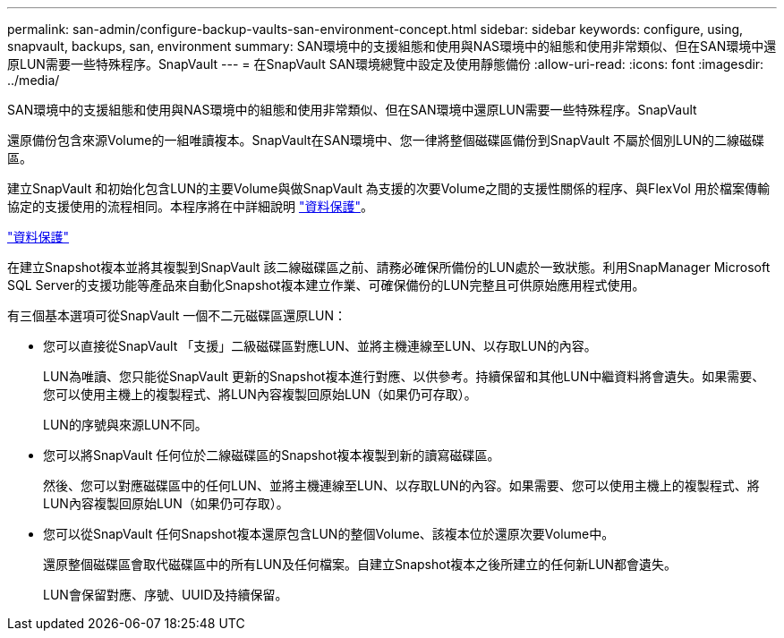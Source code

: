 ---
permalink: san-admin/configure-backup-vaults-san-environment-concept.html 
sidebar: sidebar 
keywords: configure, using, snapvault, backups, san, environment 
summary: SAN環境中的支援組態和使用與NAS環境中的組態和使用非常類似、但在SAN環境中還原LUN需要一些特殊程序。SnapVault 
---
= 在SnapVault SAN環境總覽中設定及使用靜態備份
:allow-uri-read: 
:icons: font
:imagesdir: ../media/


[role="lead"]
SAN環境中的支援組態和使用與NAS環境中的組態和使用非常類似、但在SAN環境中還原LUN需要一些特殊程序。SnapVault

還原備份包含來源Volume的一組唯讀複本。SnapVault在SAN環境中、您一律將整個磁碟區備份到SnapVault 不屬於個別LUN的二線磁碟區。

建立SnapVault 和初始化包含LUN的主要Volume與做SnapVault 為支援的次要Volume之間的支援性關係的程序、與FlexVol 用於檔案傳輸協定的支援使用的流程相同。本程序將在中詳細說明 link:../data-protection/index.html["資料保護"]。

link:../data-protection/index.html["資料保護"]

在建立Snapshot複本並將其複製到SnapVault 該二線磁碟區之前、請務必確保所備份的LUN處於一致狀態。利用SnapManager Microsoft SQL Server的支援功能等產品來自動化Snapshot複本建立作業、可確保備份的LUN完整且可供原始應用程式使用。

有三個基本選項可從SnapVault 一個不二元磁碟區還原LUN：

* 您可以直接從SnapVault 「支援」二級磁碟區對應LUN、並將主機連線至LUN、以存取LUN的內容。
+
LUN為唯讀、您只能從SnapVault 更新的Snapshot複本進行對應、以供參考。持續保留和其他LUN中繼資料將會遺失。如果需要、您可以使用主機上的複製程式、將LUN內容複製回原始LUN（如果仍可存取）。

+
LUN的序號與來源LUN不同。

* 您可以將SnapVault 任何位於二線磁碟區的Snapshot複本複製到新的讀寫磁碟區。
+
然後、您可以對應磁碟區中的任何LUN、並將主機連線至LUN、以存取LUN的內容。如果需要、您可以使用主機上的複製程式、將LUN內容複製回原始LUN（如果仍可存取）。

* 您可以從SnapVault 任何Snapshot複本還原包含LUN的整個Volume、該複本位於還原次要Volume中。
+
還原整個磁碟區會取代磁碟區中的所有LUN及任何檔案。自建立Snapshot複本之後所建立的任何新LUN都會遺失。

+
LUN會保留對應、序號、UUID及持續保留。


